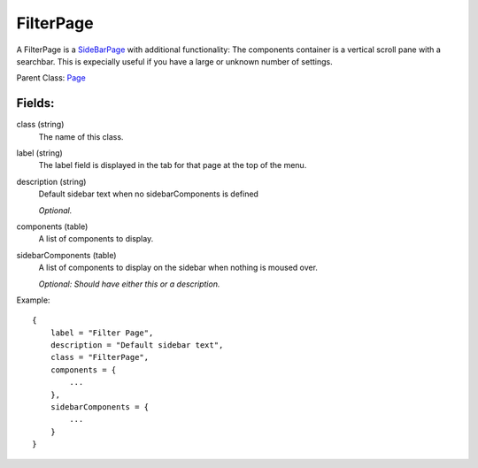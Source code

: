 FilterPage
==========

A FilterPage is a `SideBarPage`_ with additional functionality: 
The components container is a vertical scroll pane with a searchbar. 
This is expecially useful if you have a large or unknown number 
of settings. 

Parent Class: `Page`_

Fields:
-------

class (string)
    The name of this class.

label (string)
    The label field is displayed in the tab for that page at the top 
    of the menu.

description (string)
    Default sidebar text when no sidebarComponents is 
    defined

    *Optional.*

components (table)
    A list of components to display.

sidebarComponents (table)
    A list of components to display on the sidebar 
    when nothing is moused over. 

    *Optional: Should have either this or a description.* 


Example::

    {
        label = "Filter Page",
        description = "Default sidebar text",
        class = "FilterPage",
        components = {
            ...
        },
        sidebarComponents = {
            ...
        }
    }



.. _`SideBarPage`: SideBarPage.html
.. _`Page`: Page.html